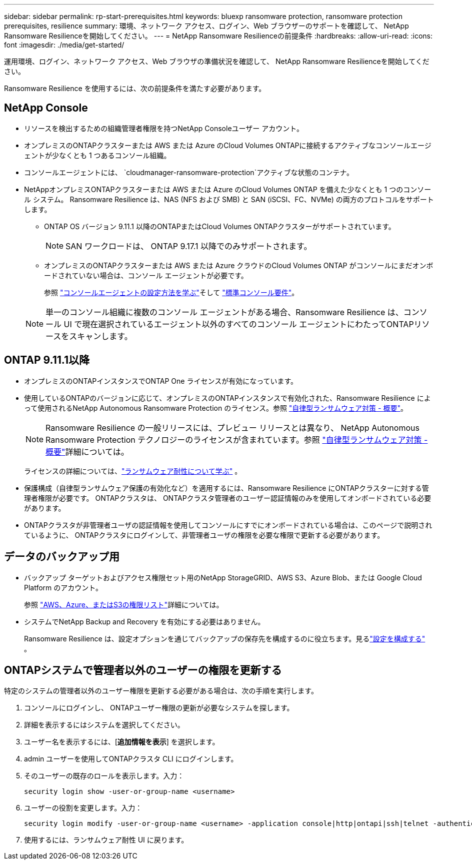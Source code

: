 ---
sidebar: sidebar 
permalink: rp-start-prerequisites.html 
keywords: bluexp ransomware protection, ransomware protection prerequisites, resilience 
summary: 環境、ネットワーク アクセス、ログイン、Web ブラウザーのサポートを確認して、 NetApp Ransomware Resilienceを開始してください。 
---
= NetApp Ransomware Resilienceの前提条件
:hardbreaks:
:allow-uri-read: 
:icons: font
:imagesdir: ./media/get-started/


[role="lead"]
運用環境、ログイン、ネットワーク アクセス、Web ブラウザの準備状況を確認して、 NetApp Ransomware Resilienceを開始してください。

Ransomware Resilience を使用するには、次の前提条件を満たす必要があります。



== NetApp Console

* リソースを検出するための組織管理者権限を持つNetApp Consoleユーザー アカウント。
* オンプレミスのONTAPクラスターまたは AWS または Azure のCloud Volumes ONTAPに接続するアクティブなコンソールエージェントが少なくとも 1 つあるコンソール組織。
* コンソールエージェントには、 `cloudmanager-ransomware-protection`アクティブな状態のコンテナ。
* NetAppオンプレミスONTAPクラスターまたは AWS または Azure のCloud Volumes ONTAP を備えた少なくとも 1 つのコンソール システム。  Ransomware Resilience は、NAS (NFS および SMB) と SAN (iSCSI、FC、NVMe) の両方のプロトコルをサポートします。
+
** ONTAP OS バージョン 9.11.1 以降のONTAPまたはCloud Volumes ONTAPクラスターがサポートされています。
+

NOTE: SAN ワークロードは、 ONTAP 9.17.1 以降でのみサポートされます。

** オンプレミスのONTAPクラスターまたは AWS または Azure クラウドのCloud Volumes ONTAP がコンソールにまだオンボードされていない場合は、コンソール エージェントが必要です。
+
参照 https://docs.netapp.com/us-en/console-setup-admin/concept-connectors.html["コンソールエージェントの設定方法を学ぶ"]そして https://docs.netapp.com/us-en/cloud-manager-setup-admin/reference-checklist-cm.html["標準コンソール要件"^]。

+

NOTE: 単一のコンソール組織に複数のコンソール エージェントがある場合、Ransomware Resilience は、コンソール UI で現在選択されているエージェント以外のすべてのコンソール エージェントにわたってONTAPリソースをスキャンします。







== ONTAP 9.11.1以降

* オンプレミスのONTAPインスタンスでONTAP One ライセンスが有効になっています。
* 使用しているONTAPのバージョンに応じて、オンプレミスのONTAPインスタンスで有効化された、Ransomware Resilience によって使用されるNetApp Autonomous Ransomware Protection のライセンス。参照 https://docs.netapp.com/us-en/ontap/anti-ransomware/index.html["自律型ランサムウェア対策 - 概要"^]。
+

NOTE: Ransomware Resilience の一般リリースには、プレビュー リリースとは異なり、 NetApp Autonomous Ransomware Protection テクノロジーのライセンスが含まれています。参照 https://docs.netapp.com/us-en/ontap/anti-ransomware/index.html["自律型ランサムウェア対策 - 概要"^]詳細については。

+
ライセンスの詳細については、link:concept-ransomware-resilience.html["ランサムウェア耐性について学ぶ"] 。

* 保護構成（自律型ランサムウェア保護の有効化など）を適用するには、Ransomware Resilience にONTAPクラスターに対する管理者権限が必要です。  ONTAPクラスタは、 ONTAPクラスタ管理者のユーザー認証情報のみを使用してオンボードされている必要があります。
* ONTAPクラスタが非管理者ユーザの認証情報を使用してコンソールにすでにオンボードされている場合は、このページで説明されているように、 ONTAPクラスタにログインして、非管理者ユーザの権限を必要な権限で更新する必要があります。




== データのバックアップ用

* バックアップ ターゲットおよびアクセス権限セット用のNetApp StorageGRID、AWS S3、Azure Blob、または Google Cloud Platform のアカウント。
+
参照 https://docs.netapp.com/us-en/console-setup-admin/reference-permissions.html["AWS、Azure、またはS3の権限リスト"^]詳細については。

* システムでNetApp Backup and Recovery を有効にする必要はありません。
+
Ransomware Resilience は、設定オプションを通じてバックアップの保存先を構成するのに役立ちます。見るlink:rp-use-settings.html["設定を構成する"] 。





== ONTAPシステムで管理者以外のユーザーの権限を更新する

特定のシステムの管理者以外のユーザー権限を更新する必要がある場合は、次の手順を実行します。

. コンソールにログインし、 ONTAPユーザー権限の更新が必要なシステムを探します。
. 詳細を表示するにはシステムを選択してください。
. ユーザー名を表示するには、[*追加情報を表示*] を選択します。
. admin ユーザーを使用してONTAPクラスタ CLI にログインします。
. そのユーザーの既存のロールを表示します。入力：
+
[listing]
----
security login show -user-or-group-name <username>
----
. ユーザーの役割を変更します。入力：
+
[listing]
----
security login modify -user-or-group-name <username> -application console|http|ontapi|ssh|telnet -authentication-method password -role admin
----
. 使用するには、ランサムウェア耐性 UI に戻ります。

